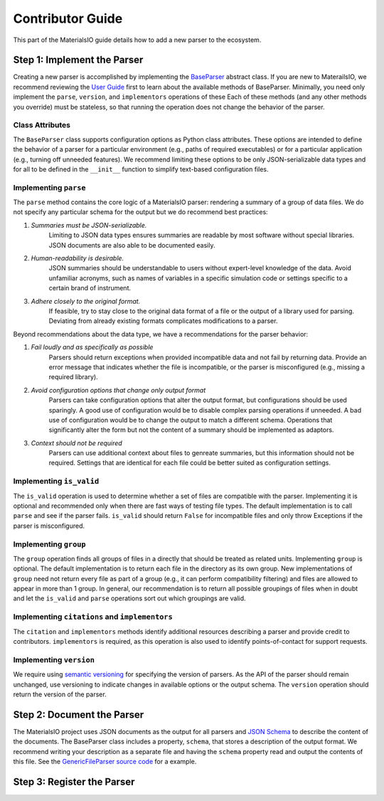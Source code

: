 Contributor Guide
=================

This part of the MaterialsIO guide details how to add a new parser to the ecosystem.

Step 1: Implement the Parser
~~~~~~~~~~~~~~~~~~~~~~~~~~~~

Creating a new parser is accomplished by implementing the `BaseParser <user-guide.html#parser-api>`_ abstract class.
If you are new to MaterailsIO, we recommend reviewing the `User Guide <user-guide.html#available-methods>`_ first to learn about the available methods of BaseParser.
Minimally, you need only implement the ``parse``, ``version``, and ``implementors`` operations of these
Each of these methods (and any other methods you override) must be stateless, so that running the operation does not change the behavior of the parser.

Class Attributes
----------------

The ``BaseParser`` class supports configuration options as Python class attributes.
These options are intended to define the behavior of a parser for a particular environment
(e.g., paths of required executables) or for a particular application (e.g., turning off unneeded features).
We recommend limiting these options to be only JSON-serializable data types and for all to be defined in the ``__init__`` function to simplify text-based configuration files.

Implementing ``parse``
----------------------

The ``parse`` method contains the core logic of a MaterialsIO parser: rendering a summary of a group of data files.
We do not specify any particular schema for the output but we do recommend best practices:


#. *Summaries must be JSON-serializable.*
    Limiting to JSON data types ensures summaries are readable by most software without special libraries.
    JSON documents are also able to be documented easily.

#. *Human-readability is desirable.*
    JSON summaries should be understandable to users without expert-level knowledge of the data.
    Avoid unfamiliar acronyms, such as names of variables in a specific simulation code or settings specific to a certain brand of instrument.

#. *Adhere closely to the original format.*
    If feasible, try to stay close to the original data format of a file or the output of a library used for parsing.
    Deviating from already existing formats complicates modifications to a parser.


Beyond recommendations about the data type, we have a recommendations for the parser behavior:

#. *Fail loudly and as specifically as possible*
    Parsers should return exceptions when provided incompatible data and not fail by returning data.
    Provide an error message that indicates whether the file is incompatible, or the parser is misconfigured (e.g., missing a required library).

#. *Avoid configuration options that change only output format*
    Parsers can take configuration options that alter the output format, but configurations should be used sparingly.
    A good use of configuration would be to disable complex parsing operations if unneeded.
    A bad use of configuration would be to change the output to match a different schema.
    Operations that significantly alter the form but not the content of a summary should be implemented as adaptors.

#. *Context should not be required*
    Parsers can use additional context about files to genreate summaries, but this information should not be required.
    Settings that are identical for each file could be better suited as configuration settings.

Implementing ``is_valid``
-------------------------

The ``is_valid`` operation is used to determine whether a set of files are compatible with the parser.
Implementing it is optional and recommended only when there are fast ways of testing file types.
The default implementation is to call ``parse`` and see if the parser fails.
``is_valid`` should return ``False`` for incompatible files and only throw Exceptions if the parser is misconfigured.


Implementing ``group``
----------------------

The ``group`` operation finds all groups of files in a directly that should be treated as related units.
Implementing ``group`` is optional.
The default implementation is to return each file in the directory as its own group.
New implementations of ``group`` need not return every file as part of a group (e.g., it can perform compatibility filtering)
and files are allowed to appear in more than 1 group.
In general, our recommendation is to return all possible groupings of files when in doubt and let the ``is_valid`` and ``parse`` operations sort out which groupings are valid.

Implementing ``citations`` and ``implementors``
-----------------------------------------------

The ``citation`` and ``implementors`` methods identify additional resources describing a parser and provide credit to contributors.
``implementors`` is required, as this operation is also used to identify points-of-contact for support requests.

Implementing ``version``
------------------------

We require using `semantic versioning <https://semver.org/>`_ for specifying the version of parsers.
As the API of the parser should remain unchanged, use versioning to indicate changes in available options or the output schema.
The ``version`` operation should return the version of the parser.


Step 2: Document the Parser
~~~~~~~~~~~~~~~~~~~~~~~~~~~

The MaterialsIO project uses JSON documents as the output for all parsers and `JSON Schema <https://json-schema.org/>`_ to describe the content of the documents.
The BaseParser class includes a property, ``schema``, that stores a description of the output format.
We recommend writing your description as a separate file and having the ``schema`` property read and output the contents of this file.
See the `GenericFileParser source code <https://github.com/materials-data-facility/MaterialsIO/blob/master/materials_io/file.py>`_ for a example.


Step 3: Register the Parser
~~~~~~~~~~~~~~~~~~~~~~~~~~~

.. todo:: Implement stevedore-bsaed registry
